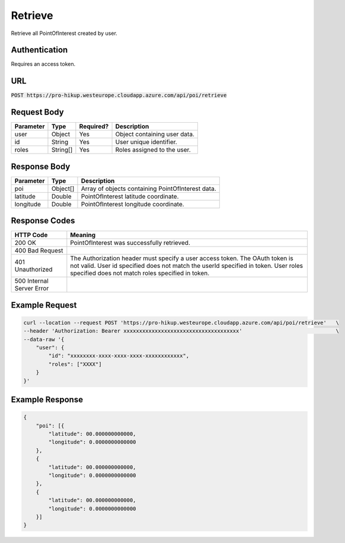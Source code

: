 .. _retrieve:

Retrieve
============

Retrieve all PointOfInterest created by user.

Authentication
------------

Requires an access token.

URL
------------

:code:`POST https://pro-hikup.westeurope.cloudapp.azure.com/api/poi/retrieve`

Request Body
------------

+---------------+-----------+---------------+------------------------------------------------------+
| Parameter     | Type      | Required?     | Description                                          |
+===============+===========+===============+======================================================+
| user          | Object    | Yes           | Object containing user data.                         |
+---------------+-----------+---------------+------------------------------------------------------+
| id            | String    | Yes           | User unique identifier.                              |
+---------------+-----------+---------------+------------------------------------------------------+
| roles         | String[]  | Yes           | Roles assigned to the user.                          |
+---------------+-----------+---------------+------------------------------------------------------+

Response Body
------------

+---------------+-----------+----------------------------------------------------------------------+
| Parameter     | Type      | Description                                                          |
+===============+===========+======================================================================+
| poi           | Object[]  | Array of objects containing PointOfInterest data.                    |
+---------------+-----------+----------------------------------------------------------------------+
| latitude      | Double    | PointOfInterest latitude coordinate.                                 |
+---------------+-----------+----------------------------------------------------------------------+
| longitude     | Double    | PointOfInterest longitude coordinate.                                |
+---------------+-----------+----------------------------------------------------------------------+

Response Codes
------------

+---------------------------+----------------------------------------------------------------------+
| HTTP Code                 | Meaning                                                              |
+===========================+======================================================================+
| 200 OK                    | PointOfInterest was successfully retrieved.                          |
+---------------------------+----------------------------------------------------------------------+
| 400 Bad Request           |                                                                      |
+---------------------------+----------------------------------------------------------------------+
| 401 Unauthorized          | The Authorization header must specify a user access token.           |
|                           | The OAuth token is not valid.                                        |
|                           | User id specified does not match the userId specified in token.      |
|                           | User roles specified does not match roles specified in token.        |
+---------------------------+----------------------------------------------------------------------+
| 500 Internal Server Error |                                                                      |
+---------------------------+----------------------------------------------------------------------+

Example Request
------------

.. code-block:: console

    curl --location --request POST 'https://pro-hikup.westeurope.cloudapp.azure.com/api/poi/retrieve'   \
    --header 'Authorization: Bearer xxxxxxxxxxxxxxxxxxxxxxxxxxxxxxxxxxxxx'                              \
    --data-raw '{
        "user": {
            "id": "xxxxxxxx-xxxx-xxxx-xxxx-xxxxxxxxxxxx",
            "roles": ["XXXX"]
        }
    }'

Example Response
------------

.. code-block:: console

    {
        "poi": [{
            "latitude": 00.000000000000,
            "longitude": 0.0000000000000
        },
        {
            "latitude": 00.000000000000,
            "longitude": 0.0000000000000
        },
        {
            "latitude": 00.000000000000,
            "longitude": 0.0000000000000
        }]
    }
